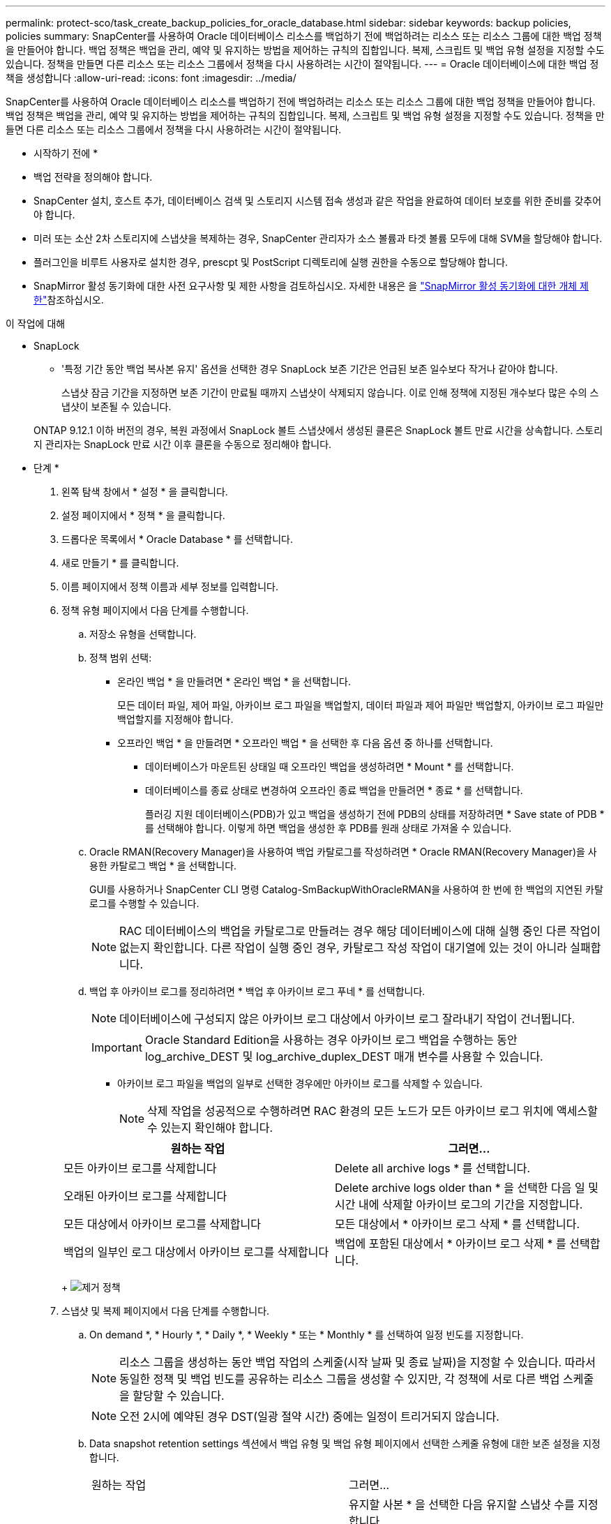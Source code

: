 ---
permalink: protect-sco/task_create_backup_policies_for_oracle_database.html 
sidebar: sidebar 
keywords: backup policies, policies 
summary: SnapCenter를 사용하여 Oracle 데이터베이스 리소스를 백업하기 전에 백업하려는 리소스 또는 리소스 그룹에 대한 백업 정책을 만들어야 합니다. 백업 정책은 백업을 관리, 예약 및 유지하는 방법을 제어하는 규칙의 집합입니다. 복제, 스크립트 및 백업 유형 설정을 지정할 수도 있습니다. 정책을 만들면 다른 리소스 또는 리소스 그룹에서 정책을 다시 사용하려는 시간이 절약됩니다. 
---
= Oracle 데이터베이스에 대한 백업 정책을 생성합니다
:allow-uri-read: 
:icons: font
:imagesdir: ../media/


[role="lead"]
SnapCenter를 사용하여 Oracle 데이터베이스 리소스를 백업하기 전에 백업하려는 리소스 또는 리소스 그룹에 대한 백업 정책을 만들어야 합니다. 백업 정책은 백업을 관리, 예약 및 유지하는 방법을 제어하는 규칙의 집합입니다. 복제, 스크립트 및 백업 유형 설정을 지정할 수도 있습니다. 정책을 만들면 다른 리소스 또는 리소스 그룹에서 정책을 다시 사용하려는 시간이 절약됩니다.

* 시작하기 전에 *

* 백업 전략을 정의해야 합니다.
* SnapCenter 설치, 호스트 추가, 데이터베이스 검색 및 스토리지 시스템 접속 생성과 같은 작업을 완료하여 데이터 보호를 위한 준비를 갖추어야 합니다.
* 미러 또는 소산 2차 스토리지에 스냅샷을 복제하는 경우, SnapCenter 관리자가 소스 볼륨과 타겟 볼륨 모두에 대해 SVM을 할당해야 합니다.
* 플러그인을 비루트 사용자로 설치한 경우, prescpt 및 PostScript 디렉토리에 실행 권한을 수동으로 할당해야 합니다.
* SnapMirror 활성 동기화에 대한 사전 요구사항 및 제한 사항을 검토하십시오. 자세한 내용은 을 https://docs.netapp.com/us-en/ontap/smbc/considerations-limits.html#volumes["SnapMirror 활성 동기화에 대한 개체 제한"]참조하십시오.


.이 작업에 대해
* SnapLock
+
** '특정 기간 동안 백업 복사본 유지' 옵션을 선택한 경우 SnapLock 보존 기간은 언급된 보존 일수보다 작거나 같아야 합니다.
+
스냅샷 잠금 기간을 지정하면 보존 기간이 만료될 때까지 스냅샷이 삭제되지 않습니다. 이로 인해 정책에 지정된 개수보다 많은 수의 스냅샷이 보존될 수 있습니다.

+
ONTAP 9.12.1 이하 버전의 경우, 복원 과정에서 SnapLock 볼트 스냅샷에서 생성된 클론은 SnapLock 볼트 만료 시간을 상속합니다. 스토리지 관리자는 SnapLock 만료 시간 이후 클론을 수동으로 정리해야 합니다.





* 단계 *

. 왼쪽 탐색 창에서 * 설정 * 을 클릭합니다.
. 설정 페이지에서 * 정책 * 을 클릭합니다.
. 드롭다운 목록에서 * Oracle Database * 를 선택합니다.
. 새로 만들기 * 를 클릭합니다.
. 이름 페이지에서 정책 이름과 세부 정보를 입력합니다.
. 정책 유형 페이지에서 다음 단계를 수행합니다.
+
.. 저장소 유형을 선택합니다.
.. 정책 범위 선택:
+
*** 온라인 백업 * 을 만들려면 * 온라인 백업 * 을 선택합니다.
+
모든 데이터 파일, 제어 파일, 아카이브 로그 파일을 백업할지, 데이터 파일과 제어 파일만 백업할지, 아카이브 로그 파일만 백업할지를 지정해야 합니다.

*** 오프라인 백업 * 을 만들려면 * 오프라인 백업 * 을 선택한 후 다음 옵션 중 하나를 선택합니다.
+
**** 데이터베이스가 마운트된 상태일 때 오프라인 백업을 생성하려면 * Mount * 를 선택합니다.
**** 데이터베이스를 종료 상태로 변경하여 오프라인 종료 백업을 만들려면 * 종료 * 를 선택합니다.
+
플러깅 지원 데이터베이스(PDB)가 있고 백업을 생성하기 전에 PDB의 상태를 저장하려면 * Save state of PDB * 를 선택해야 합니다. 이렇게 하면 백업을 생성한 후 PDB를 원래 상태로 가져올 수 있습니다.





.. Oracle RMAN(Recovery Manager)을 사용하여 백업 카탈로그를 작성하려면 * Oracle RMAN(Recovery Manager)을 사용한 카탈로그 백업 * 을 선택합니다.
+
GUI를 사용하거나 SnapCenter CLI 명령 Catalog-SmBackupWithOracleRMAN을 사용하여 한 번에 한 백업의 지연된 카탈로그를 수행할 수 있습니다.

+

NOTE: RAC 데이터베이스의 백업을 카탈로그로 만들려는 경우 해당 데이터베이스에 대해 실행 중인 다른 작업이 없는지 확인합니다. 다른 작업이 실행 중인 경우, 카탈로그 작성 작업이 대기열에 있는 것이 아니라 실패합니다.

.. 백업 후 아카이브 로그를 정리하려면 * 백업 후 아카이브 로그 푸네 * 를 선택합니다.
+

NOTE: 데이터베이스에 구성되지 않은 아카이브 로그 대상에서 아카이브 로그 잘라내기 작업이 건너뜁니다.

+

IMPORTANT: Oracle Standard Edition을 사용하는 경우 아카이브 로그 백업을 수행하는 동안 log_archive_DEST 및 log_archive_duplex_DEST 매개 변수를 사용할 수 있습니다.

+
*** 아카이브 로그 파일을 백업의 일부로 선택한 경우에만 아카이브 로그를 삭제할 수 있습니다.
+

NOTE: 삭제 작업을 성공적으로 수행하려면 RAC 환경의 모든 노드가 모든 아카이브 로그 위치에 액세스할 수 있는지 확인해야 합니다.

+
|===
| 원하는 작업 | 그러면... 


 a| 
모든 아카이브 로그를 삭제합니다
 a| 
Delete all archive logs * 를 선택합니다.



 a| 
오래된 아카이브 로그를 삭제합니다
 a| 
Delete archive logs older than * 을 선택한 다음 일 및 시간 내에 삭제할 아카이브 로그의 기간을 지정합니다.



 a| 
모든 대상에서 아카이브 로그를 삭제합니다
 a| 
모든 대상에서 * 아카이브 로그 삭제 * 를 선택합니다.



 a| 
백업의 일부인 로그 대상에서 아카이브 로그를 삭제합니다
 a| 
백업에 포함된 대상에서 * 아카이브 로그 삭제 * 를 선택합니다.

|===
+
image:../media/sco_backuppolicy_prunning.gif["제거 정책"]





. 스냅샷 및 복제 페이지에서 다음 단계를 수행합니다.
+
.. On demand *, * Hourly *, * Daily *, * Weekly * 또는 * Monthly * 를 선택하여 일정 빈도를 지정합니다.
+

NOTE: 리소스 그룹을 생성하는 동안 백업 작업의 스케줄(시작 날짜 및 종료 날짜)을 지정할 수 있습니다. 따라서 동일한 정책 및 백업 빈도를 공유하는 리소스 그룹을 생성할 수 있지만, 각 정책에 서로 다른 백업 스케줄을 할당할 수 있습니다.

+

NOTE: 오전 2시에 예약된 경우 DST(일광 절약 시간) 중에는 일정이 트리거되지 않습니다.

.. Data snapshot retention settings 섹션에서 백업 유형 및 백업 유형 페이지에서 선택한 스케줄 유형에 대한 보존 설정을 지정합니다.
+
|===


| 원하는 작업 | 그러면... 


 a| 
특정 수의 스냅샷을 유지합니다
 a| 
유지할 사본 * 을 선택한 다음 유지할 스냅샷 수를 지정합니다.

스냅샷 수가 지정된 수를 초과하면 가장 오래된 복제본이 먼저 삭제되고 스냅샷이 삭제됩니다.


NOTE: 최대 보존 값은 ONTAP 9.4 이상의 리소스에 대해 1018이고, ONTAP 9.3 이전 버전의 리소스에 대해서는 254입니다. 보존이 기본 ONTAP 버전에서 지원하는 값보다 높은 값으로 설정된 경우 백업이 실패합니다.


IMPORTANT: SnapVault 복제를 설정하려면 보존 수를 2 이상으로 설정해야 합니다. 보존 횟수를 1로 설정하면 새 스냅샷이 타겟으로 복제될 때까지 첫 번째 스냅샷이 SnapVault 관계에 대한 참조 스냅샷이기 때문에 보존 작업이 실패할 수 있습니다.



 a| 
스냅샷을 특정 기간 동안 보관합니다
 a| 
복제본 유지 기간 * 을 선택한 다음 스냅샷을 삭제하기 전에 보존할 일 수를 지정합니다.



 a| 
운영 스냅샷 복사본 잠금 기간
 a| 
운영 스냅샷 복사본 잠금 기간을 지정하려면 * Primary snapshot copy locking period * 를 선택하고 일, 월 또는 연도를 선택합니다.

SnapLock 보존 기간은 100년 미만이어야 합니다.



 a| 
보조 스냅샷 복사본 잠금 기간
 a| 
보조 스냅샷 복사본 잠금 기간을 지정하려면 * 보조 스냅샷 복사본 잠금 기간 * 을 선택하고 일, 월 또는 연도를 선택합니다.

이 옵션을 적용하려면 다음 작업을 수행해야 합니다.

*** Primary snapshot copy locking period * 를 선택합니다.
*** 보조 복제 옵션 중 하나 또는 둘 다를 선택합니다.


|===
+

NOTE: 백업의 일부로 아카이브 로그 파일을 선택한 경우에만 아카이브 로그 백업을 보존할 수 있습니다.

.. 아카이브 로그 스냅숏 보존 설정 섹션에서 백업 유형 및 백업 유형 페이지에서 선택한 일정 유형에 대한 보존 설정을 지정합니다.
+
|===


| 원하는 작업 | 그러면... 


 a| 
특정 수의 스냅샷을 유지합니다
 a| 
유지할 사본 * 을 선택한 다음 유지할 스냅샷 수를 지정합니다.

스냅샷 수가 지정된 수를 초과하면 가장 오래된 복제본이 먼저 삭제되고 스냅샷이 삭제됩니다.


NOTE: 최대 보존 값은 ONTAP 9.4 이상의 리소스에 대해 1018이고, ONTAP 9.3 이전 버전의 리소스에 대해서는 254입니다. 보존이 기본 ONTAP 버전에서 지원하는 값보다 높은 값으로 설정된 경우 백업이 실패합니다.


IMPORTANT: SnapVault 복제를 설정하려면 보존 수를 2 이상으로 설정해야 합니다. 보존 횟수를 1로 설정하면 새 스냅샷이 타겟으로 복제될 때까지 첫 번째 스냅샷이 SnapVault 관계에 대한 참조 스냅샷이기 때문에 보존 작업이 실패할 수 있습니다.



 a| 
스냅샷을 특정 기간 동안 보관합니다
 a| 
복제본 유지 기간 * 을 선택한 다음 스냅샷을 삭제하기 전에 보존할 일 수를 지정합니다.



 a| 
운영 스냅샷 복사본 잠금 기간
 a| 
운영 스냅샷 복사본 잠금 기간을 지정하려면 * Primary snapshot copy locking period * 를 선택하고 일, 월 또는 연도를 선택합니다.

SnapLock 보존 기간은 100년 미만이어야 합니다.



 a| 
보조 스냅샷 복사본 잠금 기간
 a| 
보조 스냅샷 복사본 잠금 기간을 지정하려면 * 보조 스냅샷 복사본 잠금 기간 * 을 선택하고 일, 월 또는 연도를 선택합니다.

이 옵션을 적용하려면 다음 작업을 수행해야 합니다.

*** Primary snapshot copy locking period * 를 선택합니다.
*** 보조 복제 옵션 중 하나 또는 둘 다를 선택합니다.


|===
+

NOTE: 백업의 일부로 아카이브 로그 파일을 선택한 경우에만 아카이브 로그 백업을 보존할 수 있습니다.

.. 정책 레이블을 선택합니다.
+
선택한 스냅샷 레이블에 따라 ONTAP은 해당 레이블과 일치하는 보조 스냅샷 보존 정책을 적용합니다.

+

NOTE: 로컬 스냅샷 복사본 * 을 생성한 후 SnapMirror 업데이트 * 를 선택한 경우, 선택적으로 보조 정책 레이블을 지정할 수 있습니다. 그러나 로컬 스냅샷 복사본 * 을 생성한 후 * SnapVault 업데이트 * 를 선택한 경우에는 보조 정책 레이블을 지정해야 합니다.



. Select secondary replication options 섹션에서 다음 보조 복제 옵션 중 하나 또는 둘 다를 선택합니다.
+

NOTE: 2차 스냅샷 복사본 잠금 기간 * 에 대한 2차 복제 옵션을 선택해야 적용됩니다.

+
|===
| 이 필드의 내용... | 수행할 작업... 


 a| 
로컬 스냅샷을 생성한 후 SnapMirror를 업데이트합니다
 a| 
다른 볼륨에 백업 세트의 미러 복사본을 생성하려면 이 필드를 선택합니다(SnapMirror 복제).

이 옵션은 SnapMirror 액티브 동기화에 대해 활성화해야 합니다.

보조 복제 중에 SnapLock 만료 시간에 운영 SnapLock 만료 시간이 로드됩니다.

토폴로지 페이지에서 * 새로 고침 * 버튼을 클릭하면 ONTAP에서 검색된 2차 및 1차 SnapLock 만료 시간이 새로 고쳐집니다.



 a| 
로컬 스냅샷을 생성한 후 SnapVault를 업데이트합니다
 a| 
디스크 간 백업 복제(SnapVault 백업)를 수행하려면 이 옵션을 선택합니다.

SnapLock가 SnapLock 볼트라고 하는 ONTAP의 보조 버전에서만 구성된 경우 토폴로지 페이지에서 * 새로 고침 * 버튼을 클릭하면 ONTAP에서 검색된 보조 시스템의 잠금 기간이 새로 고쳐집니다.

SnapLock 볼트에 대한 자세한 내용은 을 참조하십시오 https://docs.netapp.com/us-en/ontap/snaplock/commit-snapshot-copies-worm-concept.html["볼트 대상에서 WORM에 스냅샷 복사본을 커밋합니다"]

을 link:../protect-sco/task_view_oracle_databse_backups_and_clones_in_the_topology_page.html["토폴로지 페이지에서 Oracle 데이터베이스 백업 및 클론 보기"]참조하십시오.



 a| 
오류 재시도 횟수입니다
 a| 
작업이 중지되기 전에 허용되는 최대 복제 시도 횟수를 입력합니다.

|===
+

NOTE: 보조 스토리지의 최대 스냅샷 한도에 도달하지 않도록 ONTAP에서 보조 스토리지의 SnapMirror 보존 정책을 구성해야 합니다.

. 스크립트 페이지에서 백업 작업 전후에 실행할 처방인 또는 PS의 경로와 인수를 각각 입력합니다.
+
처방과 소인을 _ /var/opt/snapcenter/spl/scripts_ 또는 이 경로 내의 폴더에 저장해야 합니다. 기본적으로 _/var/opt/snapcenter/SPL/scripts_path가 채워집니다. 스크립트를 저장하기 위해 이 경로 내에 폴더를 만든 경우 경로에 해당 폴더를 지정해야 합니다.

+
스크립트 시간 초과 값을 지정할 수도 있습니다. 기본값은 60초입니다.

+
SnapCenter에서는 처방과 PS를 실행할 때 미리 정의된 환경 변수를 사용할 수 있습니다. link:../protect-sco/predefined-environment-variables-prescript-postscript-backup.html["자세한 정보"^]

. 확인 페이지에서 다음 단계를 수행하십시오.
+
.. 검증 작업을 수행할 백업 스케줄을 선택합니다.
.. 검증 스크립트 명령 섹션에서 검증 작업 전후에 실행할 처방인 또는 PS의 경로와 인수를 각각 입력합니다.
+
처방과 소인을 _ /var/opt/snapcenter/spl/scripts_ 또는 이 경로 내의 폴더에 저장해야 합니다. 기본적으로 _/var/opt/snapcenter/SPL/scripts_path가 채워집니다. 스크립트를 저장하기 위해 이 경로 내에 폴더를 만든 경우 경로에 해당 폴더를 지정해야 합니다.

+
스크립트 시간 초과 값을 지정할 수도 있습니다. 기본값은 60초입니다.



. 요약을 검토하고 * Finish * 를 클릭합니다.

